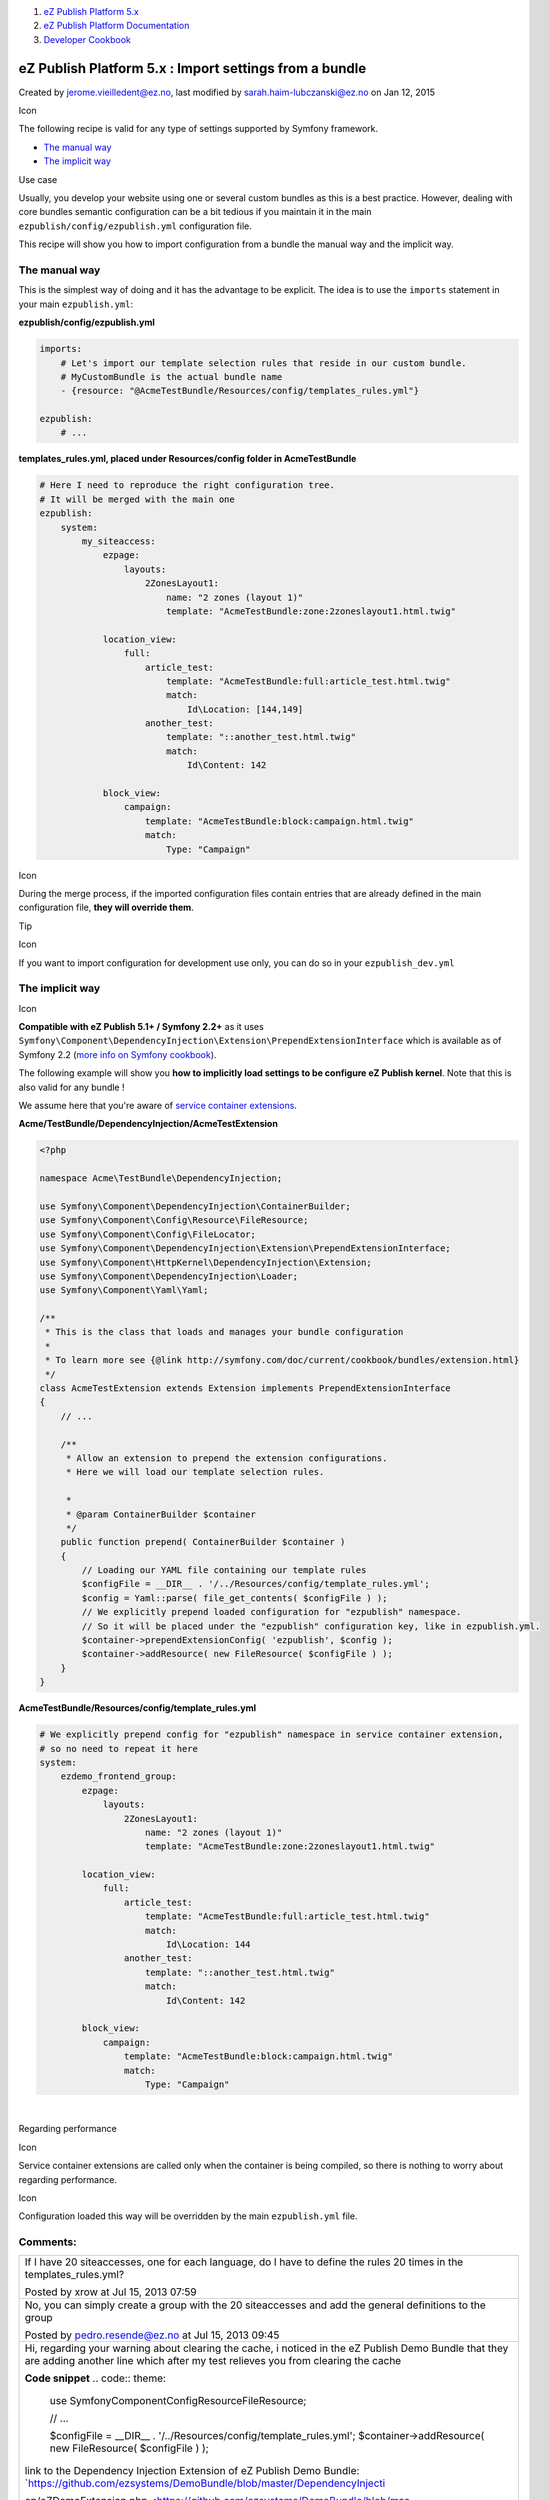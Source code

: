#. `eZ Publish Platform 5.x <index.html>`__
#. `eZ Publish Platform
   Documentation <eZ-Publish-Platform-Documentation_1114149.html>`__
#. `Developer Cookbook <Developer-Cookbook_11403951.html>`__

eZ Publish Platform 5.x : Import settings from a bundle
=======================================================

Created by jerome.vieilledent@ez.no, last modified by
sarah.haim-lubczanski@ez.no on Jan 12, 2015

Icon

The following recipe is valid for any type of settings supported by
Symfony framework.

 

-  `The manual way <#Importsettingsfromabundle-Themanualway>`__
-  `The implicit way <#Importsettingsfromabundle-Theimplicitway>`__

Use case

Usually, you develop your website using one or several custom bundles as
this is a best practice. However, dealing with core bundles semantic
configuration can be a bit tedious if you maintain it in the main
``ezpublish/config/ezpublish.yml`` configuration file.

This recipe will show you how to import configuration from a bundle the
manual way and the implicit way.

The manual way
--------------

This is the simplest way of doing and it has the advantage to be
explicit. The idea is to use the ``imports`` statement in your main
``ezpublish.yml``:

**ezpublish/config/ezpublish.yml**

.. code:: theme:

    imports:
        # Let's import our template selection rules that reside in our custom bundle.
        # MyCustomBundle is the actual bundle name
        - {resource: "@AcmeTestBundle/Resources/config/templates_rules.yml"}
     
    ezpublish:
        # ...

**templates\_rules.yml, placed under Resources/config folder in
AcmeTestBundle**

.. code:: theme:

    # Here I need to reproduce the right configuration tree.
    # It will be merged with the main one
    ezpublish:
        system:
            my_siteaccess:
                ezpage:
                    layouts:
                        2ZonesLayout1:
                            name: "2 zones (layout 1)"
                            template: "AcmeTestBundle:zone:2zoneslayout1.html.twig"
        
                location_view:
                    full:
                        article_test:
                            template: "AcmeTestBundle:full:article_test.html.twig"
                            match:
                                Id\Location: [144,149]
                        another_test:
                            template: "::another_test.html.twig"
                            match:
                                Id\Content: 142
        
                block_view:
                    campaign:
                        template: "AcmeTestBundle:block:campaign.html.twig"
                        match:
                            Type: "Campaign"

Icon

During the merge process, if the imported configuration files contain
entries that are already defined in the main configuration file, **they
will override them**.

Tip

Icon

If you want to import configuration for development use only, you can do
so in your ``ezpublish_dev.yml`` |(wink)|

The implicit way
----------------

Icon

**Compatible with eZ Publish 5.1+ / Symfony 2.2+** as it uses
``Symfony\Component\DependencyInjection\Extension\PrependExtensionInterface``
which is available as of Symfony 2.2 (`more info on Symfony
cookbook <http://symfony.com/doc/current/cookbook/bundles/prepend_extension.html>`__).

The following example will show you **how to implicitly load settings to
be configure eZ Publish kernel**. Note that this is also valid for any
bundle !

We assume here that you're aware of `service container
extensions <http://symfony.com/doc/current/book/service_container.html#importing-configuration-via-container-extensions>`__.

**Acme/TestBundle/DependencyInjection/AcmeTestExtension**

.. code:: theme:

    <?php
     
    namespace Acme\TestBundle\DependencyInjection;
     
    use Symfony\Component\DependencyInjection\ContainerBuilder;
    use Symfony\Component\Config\Resource\FileResource;
    use Symfony\Component\Config\FileLocator;
    use Symfony\Component\DependencyInjection\Extension\PrependExtensionInterface;
    use Symfony\Component\HttpKernel\DependencyInjection\Extension;
    use Symfony\Component\DependencyInjection\Loader;
    use Symfony\Component\Yaml\Yaml;
     
    /**
     * This is the class that loads and manages your bundle configuration
     *
     * To learn more see {@link http://symfony.com/doc/current/cookbook/bundles/extension.html}
     */
    class AcmeTestExtension extends Extension implements PrependExtensionInterface
    {
        // ...
     
        /**
         * Allow an extension to prepend the extension configurations.
         * Here we will load our template selection rules.

         *
         * @param ContainerBuilder $container
         */
        public function prepend( ContainerBuilder $container )
        {
            // Loading our YAML file containing our template rules
            $configFile = __DIR__ . '/../Resources/config/template_rules.yml';
            $config = Yaml::parse( file_get_contents( $configFile ) );
            // We explicitly prepend loaded configuration for "ezpublish" namespace.
            // So it will be placed under the "ezpublish" configuration key, like in ezpublish.yml.
            $container->prependExtensionConfig( 'ezpublish', $config );
            $container->addResource( new FileResource( $configFile ) );
        }
    }

**AcmeTestBundle/Resources/config/template\_rules.yml**

.. code:: theme:

    # We explicitly prepend config for "ezpublish" namespace in service container extension, 
    # so no need to repeat it here
    system:
        ezdemo_frontend_group:
            ezpage:
                layouts:
                    2ZonesLayout1:
                        name: "2 zones (layout 1)"
                        template: "AcmeTestBundle:zone:2zoneslayout1.html.twig"
     
            location_view:
                full:
                    article_test:
                        template: "AcmeTestBundle:full:article_test.html.twig"
                        match:
                            Id\Location: 144
                    another_test:
                        template: "::another_test.html.twig"
                        match:
                            Id\Content: 142
     
            block_view:
                campaign:
                    template: "AcmeTestBundle:block:campaign.html.twig"
                    match:
                        Type: "Campaign"

| 

Regarding performance

Icon

Service container extensions are called only when the container is being
compiled, so there is nothing to worry about regarding performance.

Icon

Configuration loaded this way will be overridden by the main
``ezpublish.yml`` file.

 

 

Comments:
---------

+--------------------------------------------------------------------------+
| If I have 20 siteaccesses, one for each language, do I have to define    |
| the rules 20 times in the templates\_rules.yml?                          |
|                                                                          |
| |image5| Posted by xrow at Jul 15, 2013 07:59                            |
+--------------------------------------------------------------------------+
| No, you can simply create a group with the 20 siteaccesses and add the   |
| general definitions to the group                                         |
|                                                                          |
| |image6| Posted by pedro.resende@ez.no at Jul 15, 2013 09:45             |
+--------------------------------------------------------------------------+
| Hi, regarding your warning about clearing the cache, i noticed in the eZ |
| Publish Demo Bundle that they are adding another line which after my     |
| test relieves you from clearing the cache                                |
|                                                                          |
| **Code snippet**                                                         |
| .. code:: theme:                                                         |
|                                                                          |
|     use Symfony\Component\Config\Resource\FileResource;                  |
|                                                                          |
|     // ...                                                               |
|                                                                          |
|     $configFile = __DIR__ . '/../Resources/config/template_rules.yml';   |
|     $container->addResource( new FileResource( $configFile ) );          |
|                                                                          |
| | link to the Dependency Injection Extension of eZ Publish Demo Bundle:  |
| | `https://github.com/ezsystems/DemoBundle/blob/master/DependencyInjecti |
| on/eZDemoExtension.php <https://github.com/ezsystems/DemoBundle/blob/mas |
| ter/DependencyInjection/eZDemoExtension.php>`__                          |
|                                                                          |
| |image7| Posted by pr pr at Aug 19, 2014 13:46                           |
+--------------------------------------------------------------------------+
| Hi, according to my tests, if a configuration option is present both in  |
| the main ezpublish.yml config file and in an imported config file, it is |
| the value present in the main config file that takes precedence, and not |
| the opposite, and this is true for the manual and implicite ways.        |
|                                                                          |
| |image8| Posted by pr pr at Aug 19, 2014 14:42                           |
+--------------------------------------------------------------------------+

Document generated by Confluence on Mar 03, 2015 15:12

.. |(wink)| image:: images/icons/emoticons/wink.png
.. |image1| image:: images/icons/contenttypes/comment_16.png
.. |image2| image:: images/icons/contenttypes/comment_16.png
.. |image3| image:: images/icons/contenttypes/comment_16.png
.. |image4| image:: images/icons/contenttypes/comment_16.png
.. |image5| image:: images/icons/contenttypes/comment_16.png
.. |image6| image:: images/icons/contenttypes/comment_16.png
.. |image7| image:: images/icons/contenttypes/comment_16.png
.. |image8| image:: images/icons/contenttypes/comment_16.png
